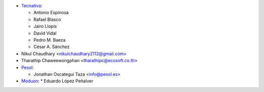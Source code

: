 * `Tecnativa <https://www.tecnativa.com>`__:

  * Antonio Espinosa
  * Rafael Blasco
  * Jairo Llopis
  * David Vidal
  * Pedro M. Baeza
  * César A. Sánchez

* Nikul Chaudhary <nikulchaudhary2112@gmail.com>

* Tharathip Chaweewongphan <tharathipc@ecosoft.co.th>

* `Pesol <https://www.pesol.es>`__:

  * Jonathan Oscategui Taza <info@pesol.es>

* `Moduon <https://www.moduon.es>`__:
  * Eduardo López Peñalver
